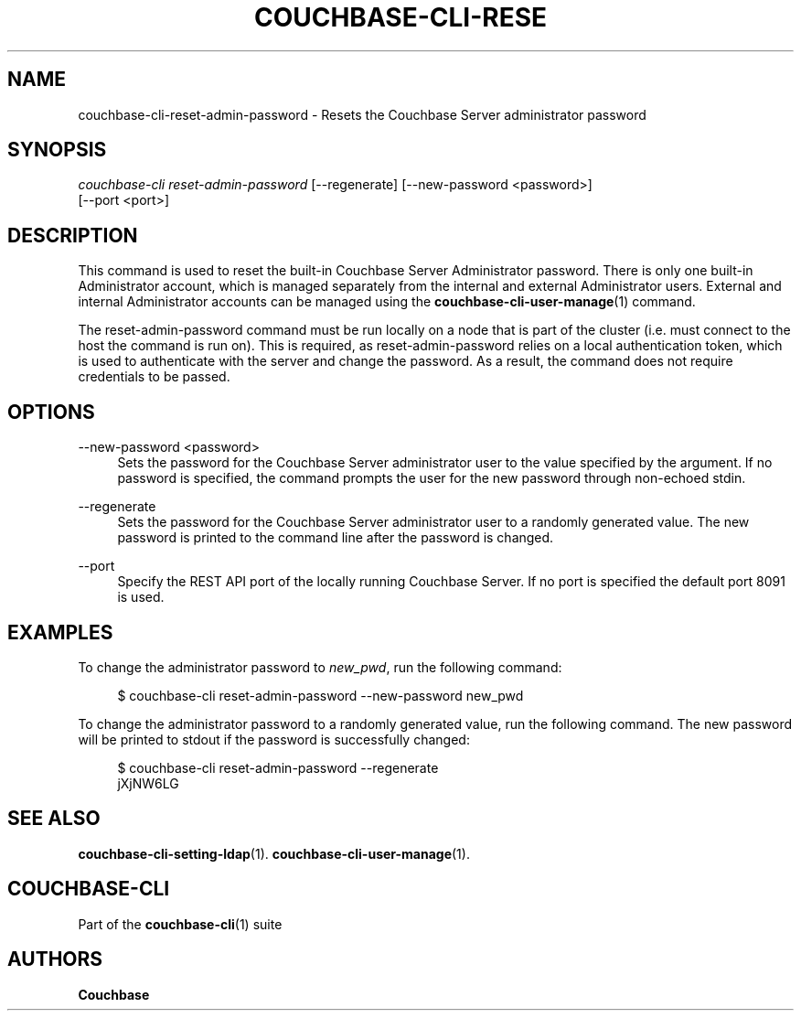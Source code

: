 '\" t
.\"     Title: couchbase-cli-reset-admin-password
.\"    Author: Couchbase
.\" Generator: DocBook XSL Stylesheets v1.79.1 <http://docbook.sf.net/>
.\"      Date: 06/29/2018
.\"    Manual: Couchbase CLI Manual
.\"    Source: Couchbase CLI 1.0.0
.\"  Language: English
.\"
.TH "COUCHBASE\-CLI\-RESE" "1" "06/29/2018" "Couchbase CLI 1\&.0\&.0" "Couchbase CLI Manual"
.\" -----------------------------------------------------------------
.\" * Define some portability stuff
.\" -----------------------------------------------------------------
.\" ~~~~~~~~~~~~~~~~~~~~~~~~~~~~~~~~~~~~~~~~~~~~~~~~~~~~~~~~~~~~~~~~~
.\" http://bugs.debian.org/507673
.\" http://lists.gnu.org/archive/html/groff/2009-02/msg00013.html
.\" ~~~~~~~~~~~~~~~~~~~~~~~~~~~~~~~~~~~~~~~~~~~~~~~~~~~~~~~~~~~~~~~~~
.ie \n(.g .ds Aq \(aq
.el       .ds Aq '
.\" -----------------------------------------------------------------
.\" * set default formatting
.\" -----------------------------------------------------------------
.\" disable hyphenation
.nh
.\" disable justification (adjust text to left margin only)
.ad l
.\" -----------------------------------------------------------------
.\" * MAIN CONTENT STARTS HERE *
.\" -----------------------------------------------------------------
.SH "NAME"
couchbase-cli-reset-admin-password \- Resets the Couchbase Server administrator password
.SH "SYNOPSIS"
.sp
.nf
\fIcouchbase\-cli reset\-admin\-password\fR [\-\-regenerate] [\-\-new\-password <password>]
          [\-\-port <port>]
.fi
.SH "DESCRIPTION"
.sp
This command is used to reset the built\-in Couchbase Server Administrator password\&. There is only one built\-in Administrator account, which is managed separately from the internal and external Administrator users\&. External and internal Administrator accounts can be managed using the \fBcouchbase-cli-user-manage\fR(1) command\&.
.sp
The reset\-admin\-password command must be run locally on a node that is part of the cluster (i\&.e\&. must connect to the host the command is run on)\&. This is required, as reset\-admin\-password relies on a local authentication token, which is used to authenticate with the server and change the password\&. As a result, the command does not require credentials to be passed\&.
.SH "OPTIONS"
.PP
\-\-new\-password <password>
.RS 4
Sets the password for the Couchbase Server administrator user to the value specified by the argument\&. If no password is specified, the command prompts the user for the new password through non\-echoed stdin\&.
.RE
.PP
\-\-regenerate
.RS 4
Sets the password for the Couchbase Server administrator user to a randomly generated value\&. The new password is printed to the command line after the password is changed\&.
.RE
.PP
\-\-port
.RS 4
Specify the REST API port of the locally running Couchbase Server\&. If no port is specified the default port 8091 is used\&.
.RE
.SH "EXAMPLES"
.sp
To change the administrator password to \fInew_pwd\fR, run the following command:
.sp
.if n \{\
.RS 4
.\}
.nf
$ couchbase\-cli reset\-admin\-password \-\-new\-password new_pwd
.fi
.if n \{\
.RE
.\}
.sp
To change the administrator password to a randomly generated value, run the following command\&. The new password will be printed to stdout if the password is successfully changed:
.sp
.if n \{\
.RS 4
.\}
.nf
$ couchbase\-cli reset\-admin\-password \-\-regenerate
  jXjNW6LG
.fi
.if n \{\
.RE
.\}
.SH "SEE ALSO"
.sp
\fBcouchbase-cli-setting-ldap\fR(1)\&. \fBcouchbase-cli-user-manage\fR(1)\&.
.SH "COUCHBASE\-CLI"
.sp
Part of the \fBcouchbase-cli\fR(1) suite
.SH "AUTHORS"
.PP
\fBCouchbase\fR
